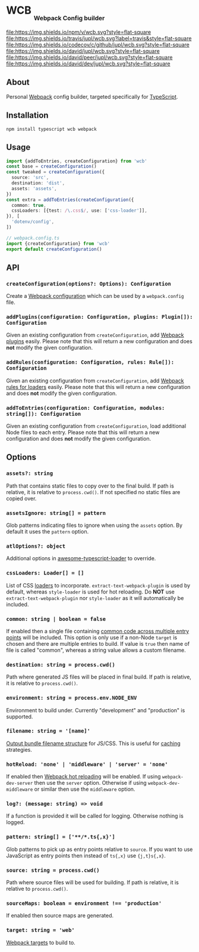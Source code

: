 #+HTML: <h1>WCB <sub><sub><sub>Webpack Config builder</sub></sub></sub></h1>
[[https://www.npmjs.org/package/wcb][file:https://img.shields.io/npm/v/wcb.svg?style=flat-square]]
[[https://travis-ci.org/jupl/wcb][file:https://img.shields.io/travis/jupl/wcb.svg?label=travis&style=flat-square]]
[[https://codecov.io/gh/jupl/wcb][file:https://img.shields.io/codecov/c/github/jupl/wcb.svg?style=flat-square]]
[[https://david-dm.org/jupl/wcb][file:https://img.shields.io/david/jupl/wcb.svg?style=flat-square]]
[[https://david-dm.org/jupl/wcb?type=peer][file:https://img.shields.io/david/peer/jupl/wcb.svg?style=flat-square]]
[[https://david-dm.org/jupl/wcb?type=dev][file:https://img.shields.io/david/dev/jupl/wcb.svg?style=flat-square]]

** About
Personal [[https://webpack.js.org/][Webpack]] config builder, targeted specifically for [[https://www.typescriptlang.org/][TypeScript]].

** Installation
#+BEGIN_EXAMPLE
npm install typescript wcb webpack
#+END_EXAMPLE

** Usage
#+BEGIN_SRC typescript
import {addToEntries, createConfiguration} from 'wcb'
const base = createConfiguration()
const tweaked = createConfiguration({
  source: 'src',
  destination: 'dist',
  assets: 'assets',
})
const extra = addToEntries(createConfiguration({
  common: true,
  cssLoaders: [{test: /\.css$/, use: ['css-loader']],
}), [
  'dotenv/config',
])

// webpack.config.ts
import {createConfiguration} from 'wcb'
export default createConfiguration()
#+END_SRC

** API
*** ~createConfiguration(options?: Options): Configuration~
Create a [[https://webpack.js.org/concepts/configuration/][Webpack configuration]] which can be used by a =webpack.config= file.
*** ~addPlugins(configuration: Configuration, plugins: Plugin[]): Configuration~
Given an existing configuration from ~createConfiguration~, add [[https://webpack.js.org/concepts/plugins/][Webpack plugins]] easily. Please note that this will return a new configuration and does *not* modify the given configuration.
*** ~addRules(configuration: Configuration, rules: Rule[]): Configuration~
Given an existing configuration from ~createConfiguration~, add [[https://webpack.js.org/concepts/loaders/][Webpack rules for loaders]] easily. Please note that this will return a new configuration and does *not* modify the given configuration.
*** ~addToEntries(configuration: Configuration, modules: string[]): Configuration~
Given an existing configuration from ~createConfiguration~, load additional Node files to each entry. Please note that this will return a new configuration and does *not* modify the given configuration.

** Options
*** ~assets?: string~
Path that contains static files to copy over to the final build. If path is relative, it is relative to ~process.cwd()~. If not specified no static files are copied over.
*** ~assetsIgnore: string[] = pattern~
Glob patterns indicating files to ignore when using the ~assets~ option. By default it uses the ~pattern~ option.
*** ~atlOptions?: object~
Additional options in [[https://github.com/s-panferov/awesome-typescript-loader][awesome-typescript-loader]] to override.
*** ~cssLoaders: Loader[] = []~
List of CSS [[https://webpack.js.org/configuration/module/#rule][loaders]] to incorporate. =extract-text-webpack-plugin= is used by default, whereas =style-loader= is used for hot reloading. Do *NOT* use =extract-text-webpack-plugin= nor =style-loader= as it will automatically be included.
*** ~common: string | boolean = false~
If enabled then a single file containing [[https://webpack.js.org/plugins/commons-chunk-plugin/][common code across multiple entry points]] will be included. This option is only use if a non-Node ~target~ is chosen and there are multiple entries to build. If value is ~true~ then name of file is called "common", whereas a string value allows a custom filename.
*** ~destination: string = process.cwd()~
Path where generated JS files will be placed in final build. If path is relative, it is relative to ~process.cwd()~.
*** ~environment: string = process.env.NODE_ENV~
Environment to build under. Currently "development" and "production" is supported.
*** ~filename: string = '[name]'~
[[https://webpack.js.org/configuration/output/#output-filename][Output bundle filename structure]] for JS/CSS. This is useful for [[https://webpack.js.org/guides/caching/][caching]] strategies.
*** ~hotReload: 'none' | 'middleware' | 'server' = 'none'~
If enabled then [[https://webpack.js.org/concepts/hot-module-replacement/][Webpack hot reloading]] will be enabled. If using =webpack-dev-server= then use the ~server~ option. Otherwise if using =webpack-dev-middleware= or similar then use the ~middleware~ option.
*** ~log?: (message: string) => void~
If a function is provided it will be called for logging. Otherwise nothing is logged.
*** ~pattern: string[] = ['**/*.ts{,x}']~
Glob patterns to pick up as entry points relative to ~source~. If you want to use JavaScript as entry points then instead of ~ts{,x}~ use ~{j,t}s{,x}~.
*** ~source: string = process.cwd()~
Path where source files will be used for building. If path is relative, it is relative to ~process.cwd()~.
*** ~sourceMaps: boolean = environment !== 'production'~
If enabled then source maps are generated.
*** ~target: string = 'web'~
[[https://webpack.js.org/configuration/target/][Webpack targets]] to build to.
